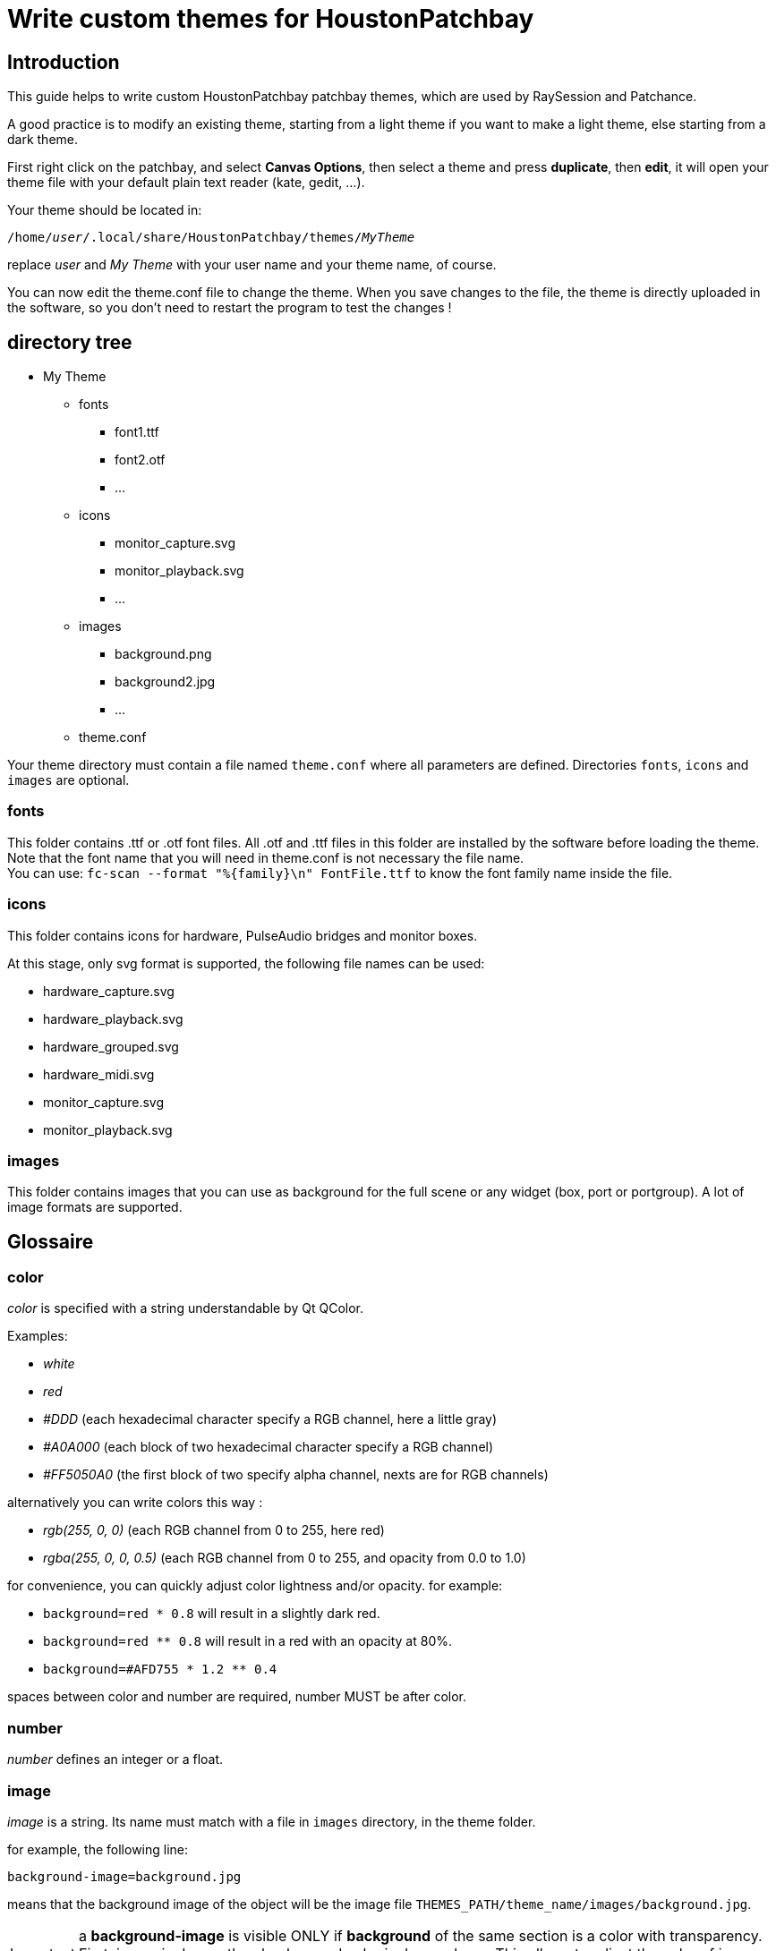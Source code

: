 = Write custom themes for *HoustonPatchbay*

== Introduction

This guide helps to write custom HoustonPatchbay patchbay themes, which are used by RaySession and Patchance.

A good practice is to modify an existing theme, starting from a light theme if you want to make a light theme, else starting from a dark theme.

First right click on the patchbay, and select *Canvas Options*, then select a theme and press *duplicate*, then *edit*, it will open your theme file with your default plain text reader (kate, gedit, ...).

Your theme should be located in:

`/home/_user_/.local/share/HoustonPatchbay/themes/_MyTheme_`

replace _user_ and _My Theme_ with your user name and your theme name, of course.

You can now edit the theme.conf file to change the theme. When you save changes to the file, the theme is directly uploaded in the software, so you don't need to restart the program to test the changes !

== directory tree

* My Theme
** fonts
*** font1.ttf
*** font2.otf
*** ...
** icons
*** monitor_capture.svg
*** monitor_playback.svg
*** ...
** images
*** background.png
*** background2.jpg
*** ...
** theme.conf

Your theme directory must contain a file named `theme.conf` where all parameters are defined. Directories `fonts`, `icons` and `images` are optional.

[#fonts]
=== fonts
This folder contains .ttf or .otf font files.
All .otf and .ttf files in this folder are installed by the software before loading the theme.
Note that the font name that you will need in theme.conf is not necessary the file name. + 
You can use:
`fc-scan --format "%{family}\n" FontFile.ttf`
to know the font family name inside the file.


=== icons
This folder contains icons for hardware, PulseAudio bridges and monitor boxes.

At this stage, only svg format is supported, the following file names can be used:

* hardware_capture.svg
* hardware_playback.svg
* hardware_grouped.svg
* hardware_midi.svg
* monitor_capture.svg 
* monitor_playback.svg

=== images
This folder contains images that you can use as background for the full scene or any widget (box, port or portgroup). A lot of image formats are supported.

== Glossaire

[#color]
=== color

_color_ is specified with a string understandable by Qt QColor.

Examples:

* _white_
* _red_
* _#DDD_ (each hexadecimal character specify a RGB channel, here a little gray)
* _#A0A000_ (each block of two hexadecimal character specify a RGB channel)
* _#FF5050A0_ (the first block of two specify alpha channel, nexts are for RGB channels)

alternatively you can write colors this way :

* _rgb(255, 0, 0)_ (each RGB channel from 0 to 255, here red)
* _rgba(255, 0, 0, 0.5)_ (each RGB channel from 0 to 255, and opacity from 0.0 to 1.0) 

for convenience, you can quickly adjust color lightness and/or opacity.
for example:

* `background=red * 0.8` will result in a slightly dark red.
* `background=red ** 0.8` will result in a red with an opacity at 80%.
* `background=#AFD755 * 1.2 ** 0.4`

spaces between color and number are required, number MUST be after color.

[#number]
=== number

_number_ defines an integer or a float.

[#image]
=== image

_image_ is a string. Its name must match with a file in `images` directory, in the theme folder.

for example, the following line:
```
background-image=background.jpg
```

means that the background image of the object will be the image file `THEMES_PATH/theme_name/images/background.jpg`.

IMPORTANT: a *background-image* is visible ONLY if *background* of the same section is a color with transparency. +
First, image is drawn, then background color is drawn above. This allows to adjust the color of image applying a color with transparency above, mainly for readability and for quick corrections.


[#font]
=== font

_font_ is a string matching with a font family.

Example: +
`text-color=Deja Vu Sans`

if the font exists in <<fonts>> dir, this will be chosen, else font will be found in system fonts.

== [aliases]

You can define in *[aliases]* block colors or numbers for faster general changes in other sections.
For example, define _midi_ to a color, and re-use _midi_ for midi ports and midi lines.

[#body]
== [body]

in *[body]* block, define general colors and sizes for the scene.

Available parameters are:

* *port-height* : <<number>>
* *box-spacing*: <<number>>, spacing between boxes when they are moved around
* *box-spacing-horizontal* : <<number>>, horizontal spacing between boxes when they are moved around, if one of the boxes has ports on this side
* *magnet* : <<number>>, if the distance between borders of glued boxes is lower or equal to this value, boxes will be aligned
* *hardware-rack-width* : <<number>>, size of the flycase decoration of hardware boxes
* *monitor_color*: <<color>>, color of the word _Monitor_ in monitor boxes
* *background* : <<color>>, color of the scene background
* *background-image* : string, name of the image file to use as background, this file must be in the __images__ folder of the theme folder


== specific blocks

We call here specific blocks all blocks defining theme except *[body]* and *[aliases]*.

In each specific block, you can define the following settings:

* *background* : <<color>>
* *background2* : <<color>> (optional, used to make a gradient from *background* to *background2*, may be unused with some widgets)
* *background-image* : <<image>>
* *text-color* : <<color>>
* *font-name* : string
* *font-size* : <<number>> between 1 and 200
* *font-width* : <<number>> between 0 (very light) and 99 (very bold). alternatively, it can also be _normal_ or _bold_.
* *border-color* : <<color>>
* *border-width* : <<number>> between 0 and 20
* *border-radius* : <<number>> between 0 and 50
* *border-style* :

** _solid_, _normal_ : normal border line
** _nopen_, _none_ : no border
** _dash_ : dashed line
** _dashdot_ : more dashed line
** _dashdotdot_ : more more dashed line

The interpretable specific blocks are the following ones:

```
box
box.selected
box.hardware
box.hardware.selected
box.monitor
box.monitor.selected
box.client
box.client.selected

box_wrapper
box_wrapper.selected
box_wrapper.hardware
box_wrapper.hardware.selected
box_wrapper.monitor
box_wrapper.monitor.selected
box_wrapper.client
box_wrapper.client.selected

box_header_line
box_header_line.selected
box_header_line.hardware
box_header_line.hardware.selected
box_header_line.monitor
box_header_line.monitor.selected
box_header_line.client
box_header_line.client.selected

box_shadow
box_shadow.selected
box_shadow.hardware
box_shadow.hardware.selected
box_shadow.monitor
box_shadow.monitor.selected
box_shadow.client
box_shadow.client.selected

port
port.selected
port.audio
port.audio.selected
port.midi
port.midi.selected
port.cv
port.cv.selected

portgroup
portgroup.selected
portgroup.audio
portgroup.audio.selected
portgroup.midi
portgroup.midi.selected
portgroup.cv
portgroup.cv.selected

line
line.selected
line.disconnecting
line.audio
line.audio.selected
line.midi
line.midi.selected

rubberband

gui_button
gui_button.gui_hidden
gui_button.gui_visible

monitor_decoration
monitor_decoration.selected

hardware_rack
hardware_rack.selected
```

Of course, you don't need to specify all of themes.
If in a block a setting is unspecified, the program will look into the parent block.
For example, to know which are the theme settings of an audio port, the program will look for settings in this order

```
port.audio
port
```

Note that if the this audio port is selected, it will check if "selected" block of the parent block exists and search inside before. The order of search will be:

```
port.audio.selected
port.audio
port.selected
port
```

=== [Box]

In addition to all common block settings, a box block can also interpret the following settings:

* *port_in_offset* : the horizontal offset of the input ports from the border of the box
* *port_out_offset* : the horizontal offset of the output ports from the border of the box
* *port_spacing* : vertical spacing between ports (if they are not in the same portgroup)
* *port_type_spacing* : vertical spacing between ports of different type, in addition to *port_spacing*


The available Box Blocks are the following ones:

```
box
box.selected
box.hardware
box.hardware.selected
box.monitor
box.monitor.selected
box.client
box.client.selected
```

* *hardware* : boxes representing hardware physicals groups.
* *monitor* : boxes representing Monitors of hardware physicals groups (only for PipeWire)
* *client* : RaySession client boxes, if JACK client name follows the NSM rules.

=== [wrapper]

*wrapper* is the little triangle used to wrap/unwrap boxes. +
The available blocks are the same than for boxes:

```
wrapper
wrapper.selected
wrapper.hardware
wrapper.hardware.selected
wrapper.monitor
wrapper.monitor.selected
wrapper.client
wrapper.client.selected
```

=== [header_line]

*header_line* represents lines at left and at right of a box title, if the box is larger than the title. +
The available blocks are the same than for boxes:

```
header_line
header_line.selected
header_line.hardware
header_line.hardware.selected
header_line.monitor
header_line.monitor.selected
header_line.client
header_line.client.selected
```

=== [port]
*port* is a named connection endpoint. They can be input or output ports. For coherence, you can't change their shape, only colors and sizes. +
The available port blocks are:

```
port
port.selected
port.audio
port.audio.selected
port.midi
port.midi.selected
port.cv
port.cv.selected
```

a CV port is a Control Voltage port. It works like an audio port, but it is not meant to be listened.

=== [portgroup]
*portgroup* is a group of ports ! In most cases it is an audio stereo pair. +
The available blocks are the same than for port.

```
portgroup
portgroup.selected
portgroup.audio
portgroup.audio.selected
portgroup.midi
portgroup.midi.selected
portgroup.cv
portgroup.cv.selected
```

That said, in Patchance or RaySession, portgroups exists only for regular audio ports (for the moment, but are midi or CV portgroups really needed ??).

=== [line]
a line represents a connection between two ports.
The available line blocks are:


```
line
line.selected
line.disconnecting
line.audio
line.audio.selected
line.midi
line.midi.selected
```


*line.disconnecting* is the color of a line which will be disconnected if the user release the mouse button on the port or portgroup under the cursor. Please choose for this a color near but different from the <<body>> background-color. 

=== [rubberband]
rubberband is the rectangle of selection that you will see when you press mouse button in the background and drag the cursor to select multiple boxes. It doesn't have child blocks.

=== [gui_button]
*gui_button* is the rectangle under the box title drawn if the box belongs to a client capable to show/hide its GUI. +
User will just have to double-click on this rectangle (or anywhere on the box) to toggle GUI visibility state.

Available blocks are:


```
gui_button
gui_button.gui_hidden
gui_button.gui_visible
```

=== [monitor_decoration]
*monitor_decoration* is the band on the left of a monitor box (only for PipeWire). +
Available blocks are :

```
monitor_decoration
monitor_decoration.selected
```

*monitor_decoration.selected* is the decoration when the box is selected.

=== [hardware_rack]
*hardware_rack* is the decoration that simulates a flycase rack around hardware boxes. +
Available blocks are :

```
hardware_rack
hardware_rack.selected
```


*hardware_rack.selected* is the hardware_rack when the box is selected.